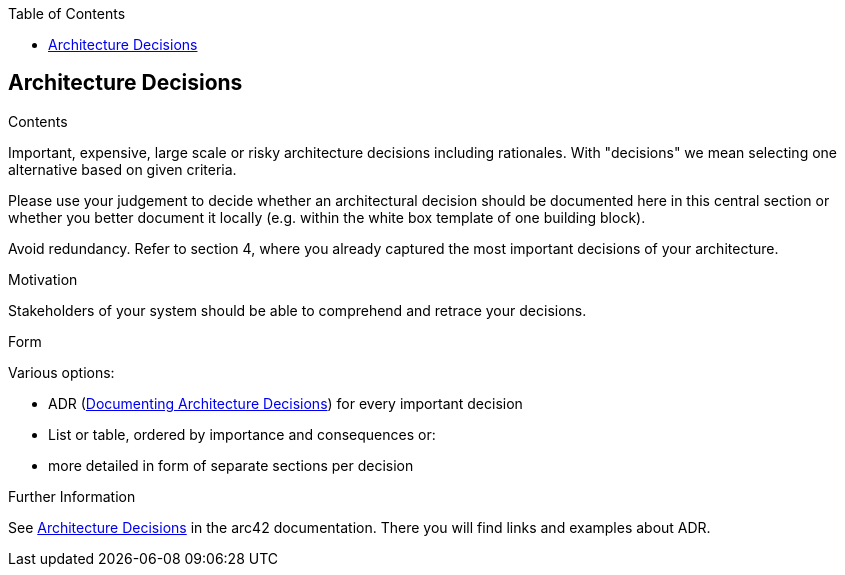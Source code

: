 :jbake-status: published
:jbake-order: 9
:jbake-type: page_toc
:jbake-title: Architecture Decisions
:jbake-menu: arc42

ifndef::dtc-magic-toc[]
:dtc-magic-toc:


:toc: left

++++
<!-- endtoc -->
++++
endif::[]
:filename: /chapters/09_architecture_decisions.adoc
ifndef::imagesdir[:imagesdir: ../../images]

:toc:

[[section-design-decisions]]
== Architecture Decisions


[role="arc42help"]
****
.Contents
Important, expensive, large scale or risky architecture decisions including rationales.
With "decisions" we mean selecting one alternative based on given criteria.

Please use your judgement to decide whether an architectural decision should be documented
here in this central section or whether you better document it locally
(e.g. within the white box template of one building block).

Avoid redundancy. 
Refer to section 4, where you already captured the most important decisions of your architecture.

.Motivation
Stakeholders of your system should be able to comprehend and retrace your decisions.

.Form
Various options:

* ADR (https://cognitect.com/blog/2011/11/15/documenting-architecture-decisions[Documenting Architecture Decisions]) for every important decision
* List or table, ordered by importance and consequences or:
* more detailed in form of separate sections per decision

.Further Information

See https://docs.arc42.org/section-9/[Architecture Decisions] in the arc42 documentation.
There you will find links and examples about ADR.

****
